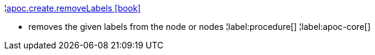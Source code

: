 ¦xref::overview/apoc.create/apoc.create.removeLabels.adoc[apoc.create.removeLabels icon:book[]] +

 - removes the given labels from the node or nodes
¦label:procedure[]
¦label:apoc-core[]
